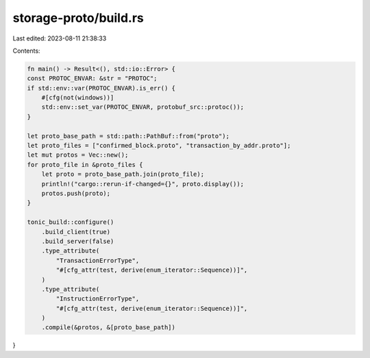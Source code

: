 storage-proto/build.rs
======================

Last edited: 2023-08-11 21:38:33

Contents:

.. code-block:: rs

    fn main() -> Result<(), std::io::Error> {
    const PROTOC_ENVAR: &str = "PROTOC";
    if std::env::var(PROTOC_ENVAR).is_err() {
        #[cfg(not(windows))]
        std::env::set_var(PROTOC_ENVAR, protobuf_src::protoc());
    }

    let proto_base_path = std::path::PathBuf::from("proto");
    let proto_files = ["confirmed_block.proto", "transaction_by_addr.proto"];
    let mut protos = Vec::new();
    for proto_file in &proto_files {
        let proto = proto_base_path.join(proto_file);
        println!("cargo::rerun-if-changed={}", proto.display());
        protos.push(proto);
    }

    tonic_build::configure()
        .build_client(true)
        .build_server(false)
        .type_attribute(
            "TransactionErrorType",
            "#[cfg_attr(test, derive(enum_iterator::Sequence))]",
        )
        .type_attribute(
            "InstructionErrorType",
            "#[cfg_attr(test, derive(enum_iterator::Sequence))]",
        )
        .compile(&protos, &[proto_base_path])
}


